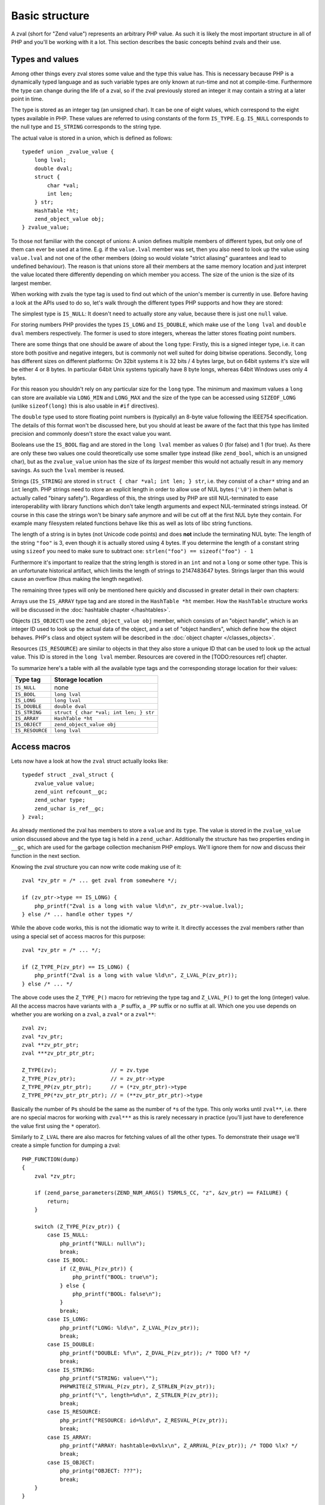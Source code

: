 Basic structure
===============

A zval (short for "Zend value") represents an arbitrary PHP value. As such it is likely the most important structure in
all of PHP and you'll be working with it a lot. This section describes the basic concepts behind zvals and their use.



Types and values
----------------

Among other things every zval stores some value and the type this value has. This is necessary because PHP is a dynamically
typed language and as such variable types are only known at run-time and not at compile-time. Furthermore the type can change
during the life of a zval, so if the zval previously stored an integer it may contain a string at a later point in time.

The type is stored as an integer tag (an unsigned char). It can be one of eight values, which correspond to the eight types
available in PHP. These values are referred to using constants of the form ``IS_TYPE``. E.g. ``IS_NULL`` corresponds to the
null type and ``IS_STRING`` corresponds to the string type.

The actual value is stored in a union, which is defined as follows::

    typedef union _zvalue_value {
        long lval;
        double dval;
        struct {
            char *val;
            int len;
        } str;
        HashTable *ht;
        zend_object_value obj;
    } zvalue_value;

To those not familiar with the concept of unions: A union defines multiple members of different types, but only one of
them can ever be used at a time. E.g. if the ``value.lval`` member was set, then you also need to look up the value using
``value.lval`` and not one of the other members (doing so would violate "strict aliasing" guarantees and lead to
undefined behaviour). The reason is that unions store all their members at the same memory location and just interpret the
value located there differently depending on which member you access. The size of the union is the size of its largest
member.

When working with zvals the type tag is used to find out which of the union's member is currently in use. Before having a
look at the APIs used to do so, let's walk through the different types PHP supports and how they are stored:

The simplest type is ``IS_NULL``: It doesn't need to actually store any value, because there is just one ``null`` value.

For storing numbers PHP provides the types ``IS_LONG`` and ``IS_DOUBLE``, which make use of the ``long lval`` and
``double dval`` members respectively. The former is used to store integers, whereas the latter stores floating point
numbers.

There are some things that one should be aware of about the ``long`` type: Firstly, this is a signed integer type, i.e.
it can store both positive and negative integers, but is commonly not well suited for doing bitwise operations. Secondly,
``long`` has different sizes on different platforms: On 32bit systems it is 32 bits / 4 bytes large, but on 64bit systems
it's size will be either 4 or 8 bytes. In particular 64bit Unix systems typically have 8 byte longs, whereas 64bit Windows
uses only 4 bytes.

For this reason you shouldn't rely on any particular size for the ``long`` type. The minimum and maximum values a ``long``
can store are available via ``LONG_MIN`` and ``LONG_MAX`` and the size of the type can be accessed using ``SIZEOF_LONG``
(unlike ``sizeof(long)`` this is also usable in ``#if`` directives).

The ``double`` type used to store floating point numbers is (typically) an 8-byte value following the IEEE754 specification.
The details of this format won't be discussed here, but you should at least be aware of the fact that this type has limited
precision and commonly doesn't store the exact value you want.

Booleans use the ``IS_BOOL`` flag and are stored in the ``long lval`` member as values 0 (for false) and 1 (for true). As there
are only these two values one could theoretically use some smaller type instead (like ``zend_bool``, which is an unsigned char),
but as the ``zvalue_value`` union has the size of its *largest* member this would not actually result in any memory savings.
As such the ``lval`` member is reused.

Strings (``IS_STRING``) are stored in ``struct { char *val; int len; } str``, i.e. they consist of a ``char*`` string and
an ``int`` length. PHP strings need to store an explicit length in order to allow use of NUL bytes (``'\0'``) in them (what is
actually called "binary safety").
Regardless of this, the strings used by PHP are still NUL-terminated to ease interoperability with library functions which
don't take length arguments and expect NUL-terminated strings instead. Of course in this case the strings won't be binary
safe anymore and will be cut off at the first NUL byte they contain. For example many filesystem related functions behave
like this as well as lots of libc string functions.

The length of a string is in bytes (not Unicode code points) and does **not** include the terminating NUL byte: The length
of the string ``"foo"`` is 3, even though it is actually stored using 4 bytes. If you determine the length of a constant string
using ``sizeof`` you need to make sure to subtract one: ``strlen("foo") == sizeof("foo") - 1``

Furthermore it's important to realize that the string length is stored in an ``int`` and not a ``long`` or some other type.
This is an unfortunate historical artifact, which limits the length of strings to 2147483647 bytes. Strings larger than this
would cause an overflow (thus making the length negative).

The remaining three types will only be mentioned here quickly and discussed in greater detail in their own chapters:

Arrays use the ``IS_ARRAY`` type tag and are stored in the ``HashTable *ht`` member. How the ``HashTable`` structure works
will be discussed in the :doc:`hashtable chapter </hashtables>`.

Objects (``IS_OBJECT``) use the ``zend_object_value obj`` member, which consists of an "object handle", which is an integer
ID used to look up the actual data of the object, and a set of "object handlers", which define how the object behaves.
PHP's class and object system will be described in the :doc:`object chapter </classes_objects>`.

Resources (``IS_RESOURCE``) are similar to objects in that they also store a unique ID that can be used to look up the
actual value. This ID is stored in the ``long lval`` member. Resources are covered in the [TODO:resources ref] chapter.

To summarize here's a table with all the available type tags and the corresponding storage location for their values:

.. list-table::
    :header-rows: 1

    * - Type tag
      - Storage location
    * - ``IS_NULL``
      - none
    * - ``IS_BOOL``
      - ``long lval``
    * - ``IS_LONG``
      - ``long lval``
    * - ``IS_DOUBLE``
      - ``double dval``
    * - ``IS_STRING``
      - ``struct { char *val; int len; } str``
    * - ``IS_ARRAY``
      - ``HashTable *ht``
    * - ``IS_OBJECT``
      - ``zend_object_value obj``
    * - ``IS_RESOURCE``
      - ``long lval``

Access macros
-------------

Lets now have a look at how the ``zval`` struct actually looks like::

    typedef struct _zval_struct {
        zvalue_value value;
        zend_uint refcount__gc;
        zend_uchar type;
        zend_uchar is_ref__gc;
    } zval;

As already mentioned the zval has members to store a ``value`` and its ``type``. The value is stored in the ``zvalue_value``
union discussed above and the type tag is held in a ``zend_uchar``. Additionally the structure has two properties ending in
``__gc``, which are used for the garbage collection mechanism PHP employs. We'll ignore them for now and discuss their
function in the next section.

Knowing the zval structure you can now write code making use of it::

    zval *zv_ptr = /* ... get zval from somewhere */;

    if (zv_ptr->type == IS_LONG) {
        php_printf("Zval is a long with value %ld\n", zv_ptr->value.lval);
    } else /* ... handle other types */

While the above code works, this is not the idiomatic way to write it. It directly accesses the zval members rather than
using a special set of access macros for this purpose::

    zval *zv_ptr = /* ... */;

    if (Z_TYPE_P(zv_ptr) == IS_LONG) {
        php_printf("Zval is a long with value %ld\n", Z_LVAL_P(zv_ptr));
    } else /* ... */

The above code uses the ``Z_TYPE_P()`` macro for retrieving the type tag and ``Z_LVAL_P()`` to get the long (integer)
value. All the access macros have variants with a ``_P`` suffix, a ``_PP`` suffix or no suffix at all. Which one you
use depends on whether you are working on a ``zval``, a ``zval*`` or a ``zval**``::

    zval zv;
    zval *zv_ptr;
    zval **zv_ptr_ptr;
    zval ***zv_ptr_ptr_ptr;

    Z_TYPE(zv);                 // = zv.type
    Z_TYPE_P(zv_ptr);           // = zv_ptr->type
    Z_TYPE_PP(zv_ptr_ptr);      // = (*zv_ptr_ptr)->type
    Z_TYPE_PP(*zv_ptr_ptr_ptr); // = (**zv_ptr_ptr_ptr)->type

Basically the number of ``P``\s should be the same as the number of ``*``\s of the type. This only works until
``zval**``, i.e. there are no special macros for working with ``zval***`` as this is rarely necessary in practice
(you'll just have to dereference the value first using the ``*`` operator).

Similarly to ``Z_LVAL`` there are also macros for fetching values of all the other types. To demonstrate their
usage we'll create a simple function for dumping a zval::

    PHP_FUNCTION(dump)
    {
        zval *zv_ptr;

        if (zend_parse_parameters(ZEND_NUM_ARGS() TSRMLS_CC, "z", &zv_ptr) == FAILURE) {
            return;
        }

        switch (Z_TYPE_P(zv_ptr)) {
            case IS_NULL:
                php_printf("NULL: null\n");
                break;
            case IS_BOOL:
                if (Z_BVAL_P(zv_ptr)) {
                    php_printf("BOOL: true\n");
                } else {
                    php_printf("BOOL: false\n");
                }
                break;
            case IS_LONG:
                php_printf("LONG: %ld\n", Z_LVAL_P(zv_ptr));
                break;
            case IS_DOUBLE:
                php_printf("DOUBLE: %f\n", Z_DVAL_P(zv_ptr)); /* TODO %f? */
                break;
            case IS_STRING:
                php_printf("STRING: value=\"");
                PHPWRITE(Z_STRVAL_P(zv_ptr), Z_STRLEN_P(zv_ptr));
                php_printf("\", length=%d\n", Z_STRLEN_P(zv_ptr));
                break;
            case IS_RESOURCE:
                php_printf("RESOURCE: id=%ld\n", Z_RESVAL_P(zv_ptr));
                break;
            case IS_ARRAY:
                php_printf("ARRAY: hashtable=0x%lx\n", Z_ARRVAL_P(zv_ptr)); /* TODO %lx? */
                break;
            case IS_OBJECT:
                php_printg("OBJECT: ???");
                break;
        }
    }

    const zend_function_entry funcs[] = { /* TODO verify zfe */
        PHP_FE(dump, NULL)
        PHP_FE_END
    };

Lets try it out::

    dump(null);                 // NULL: null
    dump(true);                 // BOOL: true
    dump(false);                // BOOL: false
    dump(42);                   // LONG: 42
    dump(4.2);                  // DOUBLE: 4.2
    dump("foo");                // STRING: value="foo", length=3
    dump(fopen(__FILE__, "r")); // RESOURCE: id=???
    dump(array(1, 2, 3));       // ARRAY: hashtable=0x???
    dump(new stdClass);         // OBJECT: ???

The macros for accessing the values are pretty straightforward: ``Z_BVAL`` for bools, ``Z_LVAL`` for longs,
``Z_DVAL`` for doubles. For strings ``Z_STRVAL`` returns the actual ``char*`` string, whereas ``Z_STRLEN``
provides us with the length. The resource ID can be fetched using ``Z_RESVAL`` and the ``HashTable*`` of
an array is accessed with ``Z_ARRVAL``. How object values are accessed will not be covered here as it
requires some more background knowledge.

When you want to access the contents of a zval you should always go through these macros, rather than
directly accessing its members. This maintains a level of abstraction and makes the intention clearer:
For example, if you directly accessed the ``lval`` member you could either be fetching the bool value,
the long value or the resource ID. Using ``Z_BVAL``, ``Z_LVAL`` and ``Z_RESVAL`` instead makes the
intention unambiguous. You also protect yourself about possible future changes in the internal API.
The internal API has already changed though time, and macros have always been updated so that extension
code still works while the structures, for example, have had their alignement changed.

Setting the value
-----------------

Most of the macros introduced above just access some member of the zval structure and as such you can use them
both to read and to write the respective values. As an example consider the following function which simply
returns the string "hello world!"::

    PHP_FUNCTION(hello_world) {
        Z_TYPE_P(return_value) = IS_STRING;
        Z_STRVAL_P(return_value) = estrdup("hello world!");
        Z_STRLEN_P(return_value) = strlen("hello world!");
    };

    /* ... */
        PHP_FE(hello_world, NULL)
    /* ... */

Running ``php -r "echo hello_world();"`` should now print ``hello world!`` to the terminal.

In the above example we set the ``return_value`` variable, which is a ``zval*`` provided by the
``PHP_FUNCTION`` macro. We'll look at this variable in more detail in the next chapter, for now it should
suffice to know that the value of this variable will be the return value of the function. By default
it is initialized to have type ``IS_NULL``.

Setting a zval value using the access macros is really straightforward, but there are some things one should
keep in mind: First of all you need to remember that the type tag determines the type of a zval. It doesn't
suffice to just set the value (via ``Z_STRVAL`` and ``Z_STRLEN`` here), you always need to set the type tag, too.

Furthermore you need to be aware of the fact that in most cases the zval "owns" its value and that the zval
will have a longer life-time than the scope in which you set its value. Sometimes this doesn't apply when dealing
with temporary zvals, but in most cases it's true.

Using the above example this means that the ``return_value`` will live on after our function body leaves (which
is quite obvious, otherwise nobody could use the return value), so it can't make use of any temporary values
of the function. E.g. just writing ``Z_STRVAL_P(return_value) = "hello world!"`` would be invalid, because the
string literal ``"hello world!"`` ceases to exist after the body is left (this is true for every stack allocated
variables in C).

Because of this we need to copy the string using ``estrdup()``. This will create a separate copy of the string
on the heap. Because the zval "owns" its value it will make sure to free this copy when the zval is destroyed.
This also applies to any other "complex" value of the zval. E.g. if you set the ``HashTable*`` for an array
the zval will take ownership of it and free it when the zval is destroyed. When using primitive types like
integers or doubles you obviously don't need to care about this as they are always copied.

Lastly it should be pointed out that not all of the access macros directly access a member. The ``Z_BVAL``
macro for example is defined as follows::

    #define Z_BVAL(zval) ((zend_bool)(zval).value.lval)

Because this macro contains a cast you will not be able to write ``Z_BVAL_P(return_value) = 1``. Apart from
some of the object-related macros this is the only exception though. All the other access macros can be
used to set values.

In practice you won't have to worry about the last bit though: As setting the zval value is such a common
task PHP provides another set of macros for this purpose. They allow you to set the type tag and the
value at the same time. Rewriting the previous example using such a macro yields::

    PHP_FUNCTION(hello_world) {
        ZVAL_STRINGL(return_value, estrdup("hello world!"), strlen("hello world!"), 0);
    }

As it is very common that the string has to be copied when assigning to the zval, the last (boolean) parameter
of the ``ZVAL_STRINGL`` macro can handle this for you. If you pass ``0`` the string is used as is, but if you
pass ``1`` it will be copied using ``estrndup()``. Thus our example can be rewritten as::

    PHP_FUNCTION(hello_world) {
        ZVAL_STRINGL(return_value, "hello world!", strlen("hello world!"), 1);
    }

Furthermore we don't need to manually compute the ``strlen`` and can use the ``ZVAL_STRING`` macro (without the
``L`` at the end) instead::

    PHP_FUNCTION(hello_world) {
        ZVAL_STRING(return_value, "hello world!", 1);
    }

If you know the length of the string (because it was passed to you in some way) you should always make use of it
via the ``ZVAL_STRINGL`` macro in order to preserve binary-safety. If you don't know the length (or know that
the string doesn't contain NUL bytes, as is usually the case with literals) you can use ``ZVAL_STRING`` instead.

Apart from ``ZVAL_STRING(L)`` there are a few more macros for setting values, which are listed in the following
example::

    ZVAL_NULL(return_value);

    ZVAL_BOOL(return_value, 0);
    ZVAL_BOOL(return_value, 1);
    /* or better */
    ZVAL_FALSE(return_value);
    ZVAL_TRUE(return_value);

    ZVAL_LONG(return_value, 42);
    ZVAL_DOUBLE(return_value, 4.2);
    ZVAL_RESOURCE(return_value, resource_id);

    ZVAL_EMPTY_STRING(return_value);
    /* = ZVAL_STRING(return_value, "", 1); */

    ZVAL_STRING(return_value, "string", 1);
    /* = ZVAL_STRING(return_value, estrdup("string"), 0); */

    ZVAL_STRINGL(return_value, "nul\0string", 10, 1);
    /* = ZVAL_STRINGL(return_value, estrndup("nul\0string", 10), 10, 0); */

